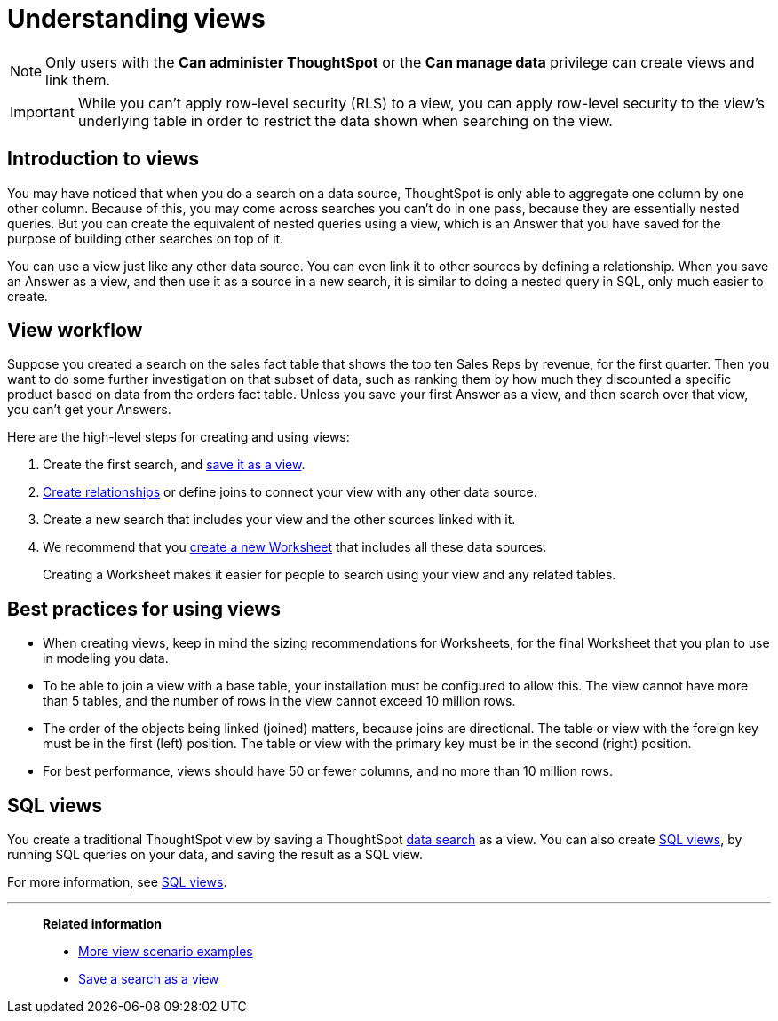 = Understanding views
:last_updated: 7/13/2021
:linkattrs:
:experimental:
:page-layout: default-cloud
:page-aliases: /complex-search/about-query-on-query.adoc
:description: To perform a search on top of another search, save your search as a view. Then, you can use the saved view as a data source for a new search.

NOTE: Only users with the *Can administer ThoughtSpot* or the *Can manage data* privilege can create views and link them.

IMPORTANT: While you can't apply row-level security (RLS) to a view, you can apply row-level security to the view's underlying table in order to restrict the data shown when searching on the view.

== Introduction to views

You may have noticed that when you do a search on a data source, ThoughtSpot is only able to aggregate one column by one other column.
Because of this, you may come across searches you can't do in one pass, because they are essentially nested queries.
But you can create the equivalent of nested queries using a view, which is an Answer that you have saved for the purpose of building other searches on top of it.

You can use a view just like any other data source.
You can even link it to other sources by defining a relationship.
When you save an Answer as a view, and then use it as a source in a new search, it is similar to doing a nested query in SQL, only much easier to create.

== View workflow

Suppose you created a search on the sales fact table that shows the top ten Sales Reps by revenue, for the first quarter.
Then you want to do some further investigation on that subset of data, such as ranking them by how much they discounted a specific product based on data from the orders fact table.
Unless you save your first Answer as a view, and then search over that view, you can't get your Answers.

Here are the high-level steps for creating and using views:

. Create the first search, and xref:searches-views.adoc#[save it as a view].
. xref:relationship-create.adoc#[Create relationships] or define joins to connect your view with any other data source.
. Create a new search that includes your view and the other sources linked with it.
. We recommend that you xref:worksheets.adoc#[create a new Worksheet] that includes all these data sources.
+
Creating a Worksheet makes it easier for people to search using your view and any related tables.

== Best practices for using views

* When creating views, keep in mind the sizing recommendations for Worksheets, for the final Worksheet that you plan to use in modeling you data.
* To be able to join a view with a base table, your installation must be configured to allow this.
The view cannot have more than 5 tables, and the number of rows in the view cannot exceed 10 million rows.
* The order of the objects being linked (joined) matters, because joins are directional.
The table or view with the foreign key must be in the first (left) position.
The table or view with the primary key must be in the second (right) position.
* For best performance, views should have 50 or fewer columns, and no more than 10 million rows.

== SQL views
You create a traditional ThoughtSpot view by saving a ThoughtSpot xref:search-data.adoc[data search] as a view. You can also create xref:sql-views.adoc[SQL views], by running SQL queries on your data, and saving the result as a SQL view.

For more information, see xref:sql-views.adoc[SQL views].

'''
> **Related information**
>
> * xref:views-examples.adoc#[More view scenario examples]
> * xref:searches-views.adoc#[Save a search as a view]
